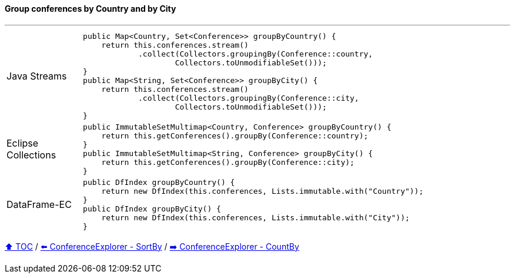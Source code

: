==== Group conferences by Country and by City

---

[cols="15a,85a"]
|====
| Java Streams
|
[source,java,linenums,highlight=2..3]
----
public Map<Country, Set<Conference>> groupByCountry() {
    return this.conferences.stream()
            .collect(Collectors.groupingBy(Conference::country,
                    Collectors.toUnmodifiableSet()));
}
public Map<String, Set<Conference>> groupByCity() {
    return this.conferences.stream()
            .collect(Collectors.groupingBy(Conference::city,
                    Collectors.toUnmodifiableSet()));
}
----
| Eclipse Collections
|
[source,java,linenums,highlight=2..3]
----
public ImmutableSetMultimap<Country, Conference> groupByCountry() {
    return this.getConferences().groupBy(Conference::country);
}
public ImmutableSetMultimap<String, Conference> groupByCity() {
    return this.getConferences().groupBy(Conference::city);
}
----
| DataFrame-EC
|
[source,java,linenums,highlight=2..3]
----
public DfIndex groupByCountry() {
    return new DfIndex(this.conferences, Lists.immutable.with("Country"));
}
public DfIndex groupByCity() {
    return new DfIndex(this.conferences, Lists.immutable.with("City"));
}
----
|====

link:toc.adoc[⬆️ TOC] /
link:./03_conference_explorer_sort_by.adoc[⬅️ ConferenceExplorer - SortBy] /
link:./03_conference_explorer_count_by.adoc[➡️ ConferenceExplorer - CountBy]


////
*** Sort by days to event
*** Count by month
*** Count by country
*** Sum conference days by country
*** Group by country
*** Group by city
*** Get the unique countries with their flags for all conferences
*** Group by session types
*** Count by session type
** Output each of the above to a CSV file (TBD)////

